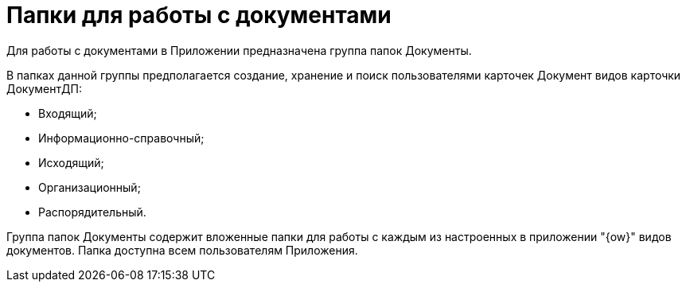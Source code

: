 = Папки для работы с документами

Для работы с документами в Приложении предназначена группа папок Документы.

В папках данной группы предполагается создание, хранение и поиск пользователями карточек Документ видов карточки ДокументДП:

* Входящий;
* Информационно-справочный;
* Исходящий;
* Организационный;
* Распорядительный.

Группа папок Документы содержит вложенные папки для работы с каждым из настроенных в приложении "{ow}" видов документов. Папка доступна всем пользователям Приложения.
